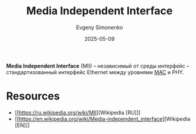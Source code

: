 :PROPERTIES:
:ID:       d2b2f4de-0aa3-4380-bed5-0ee1d35a4001
:END:
#+TITLE: Media Independent Interface
#+AUTHOR: Evgeny Simonenko
#+LANGUAGE: Russian
#+LICENSE: CC BY-SA 4.0
#+DATE: 2025-05-09
#+FILETAGS: :ethernet:

*Media Independent Interface* (MII) -- независимый от среды интерфейс -- стандартизованный интерфейс Ethernet между уровнями [[id:a5015fe6-257b-483e-8477-164cf7cefbb6][MAC]] и PHY.

* Resources

- [[https://ru.wikipedia.org/wiki/MII][Wikipedia [RU]​]]
- [[https://en.wikipedia.org/wiki/Media-independent_interface][Wikipedia [EN]​]]
